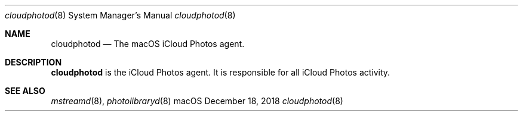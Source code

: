 .Dd December 18, 2018
.Dt cloudphotod 8
.Os macOS
.Sh NAME
.Nm cloudphotod
.Nd The macOS iCloud Photos agent.
.Sh DESCRIPTION
.Nm
is the iCloud Photos agent. It is responsible for all iCloud Photos activity.
.Sh SEE ALSO
.Xr mstreamd 8 ,
.Xr photolibraryd 8
